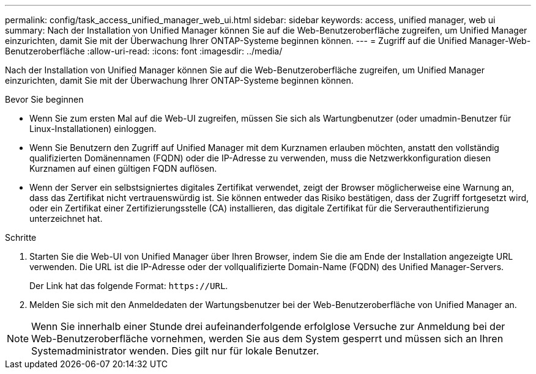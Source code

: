 ---
permalink: config/task_access_unified_manager_web_ui.html 
sidebar: sidebar 
keywords: access, unified manager, web ui 
summary: Nach der Installation von Unified Manager können Sie auf die Web-Benutzeroberfläche zugreifen, um Unified Manager einzurichten, damit Sie mit der Überwachung Ihrer ONTAP-Systeme beginnen können. 
---
= Zugriff auf die Unified Manager-Web-Benutzeroberfläche
:allow-uri-read: 
:icons: font
:imagesdir: ../media/


[role="lead"]
Nach der Installation von Unified Manager können Sie auf die Web-Benutzeroberfläche zugreifen, um Unified Manager einzurichten, damit Sie mit der Überwachung Ihrer ONTAP-Systeme beginnen können.

.Bevor Sie beginnen
* Wenn Sie zum ersten Mal auf die Web-UI zugreifen, müssen Sie sich als Wartungbenutzer (oder umadmin-Benutzer für Linux-Installationen) einloggen.
* Wenn Sie Benutzern den Zugriff auf Unified Manager mit dem Kurznamen erlauben möchten, anstatt den vollständig qualifizierten Domänennamen (FQDN) oder die IP-Adresse zu verwenden, muss die Netzwerkkonfiguration diesen Kurznamen auf einen gültigen FQDN auflösen.
* Wenn der Server ein selbstsigniertes digitales Zertifikat verwendet, zeigt der Browser möglicherweise eine Warnung an, dass das Zertifikat nicht vertrauenswürdig ist. Sie können entweder das Risiko bestätigen, dass der Zugriff fortgesetzt wird, oder ein Zertifikat einer Zertifizierungsstelle (CA) installieren, das digitale Zertifikat für die Serverauthentifizierung unterzeichnet hat.


.Schritte
. Starten Sie die Web-UI von Unified Manager über Ihren Browser, indem Sie die am Ende der Installation angezeigte URL verwenden. Die URL ist die IP-Adresse oder der vollqualifizierte Domain-Name (FQDN) des Unified Manager-Servers.
+
Der Link hat das folgende Format: `\https://URL`.

. Melden Sie sich mit den Anmeldedaten der Wartungsbenutzer bei der Web-Benutzeroberfläche von Unified Manager an.



NOTE: Wenn Sie innerhalb einer Stunde drei aufeinanderfolgende erfolglose Versuche zur Anmeldung bei der Web-Benutzeroberfläche vornehmen, werden Sie aus dem System gesperrt und müssen sich an Ihren Systemadministrator wenden. Dies gilt nur für lokale Benutzer.
